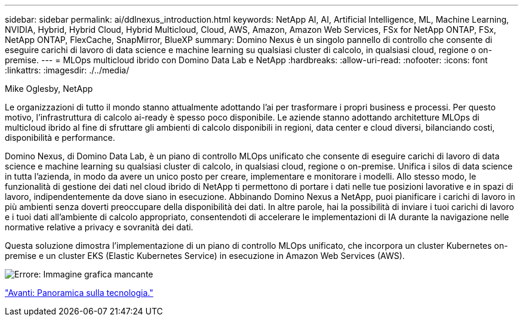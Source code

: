---
sidebar: sidebar 
permalink: ai/ddlnexus_introduction.html 
keywords: NetApp AI, AI, Artificial Intelligence, ML, Machine Learning, NVIDIA, Hybrid, Hybrid Cloud, Hybrid Multicloud, Cloud, AWS, Amazon, Amazon Web Services, FSx for NetApp ONTAP, FSx, NetApp ONTAP, FlexCache, SnapMirror, BlueXP 
summary: Domino Nexus è un singolo pannello di controllo che consente di eseguire carichi di lavoro di data science e machine learning su qualsiasi cluster di calcolo, in qualsiasi cloud, regione o on-premise. 
---
= MLOps multicloud ibrido con Domino Data Lab e NetApp
:hardbreaks:
:allow-uri-read: 
:nofooter: 
:icons: font
:linkattrs: 
:imagesdir: ./../media/


Mike Oglesby, NetApp

[role="lead"]
Le organizzazioni di tutto il mondo stanno attualmente adottando l'ai per trasformare i propri business e processi. Per questo motivo, l'infrastruttura di calcolo ai-ready è spesso poco disponibile. Le aziende stanno adottando architetture MLOps di multicloud ibrido al fine di sfruttare gli ambienti di calcolo disponibili in regioni, data center e cloud diversi, bilanciando costi, disponibilità e performance.

Domino Nexus, di Domino Data Lab, è un piano di controllo MLOps unificato che consente di eseguire carichi di lavoro di data science e machine learning su qualsiasi cluster di calcolo, in qualsiasi cloud, regione o on-premise. Unifica i silos di data science in tutta l'azienda, in modo da avere un unico posto per creare, implementare e monitorare i modelli. Allo stesso modo, le funzionalità di gestione dei dati nel cloud ibrido di NetApp ti permettono di portare i dati nelle tue posizioni lavorative e in spazi di lavoro, indipendentemente da dove siano in esecuzione. Abbinando Domino Nexus a NetApp, puoi pianificare i carichi di lavoro in più ambienti senza doverti preoccupare della disponibilità dei dati. In altre parole, hai la possibilità di inviare i tuoi carichi di lavoro e i tuoi dati all'ambiente di calcolo appropriato, consentendoti di accelerare le implementazioni di IA durante la navigazione nelle normative relative a privacy e sovranità dei dati.

Questa soluzione dimostra l'implementazione di un piano di controllo MLOps unificato, che incorpora un cluster Kubernetes on-premise e un cluster EKS (Elastic Kubernetes Service) in esecuzione in Amazon Web Services (AWS).

image:ddlnexus_image1.png["Errore: Immagine grafica mancante"]

link:ddlnexus_technology_overview.html["Avanti: Panoramica sulla tecnologia."]
